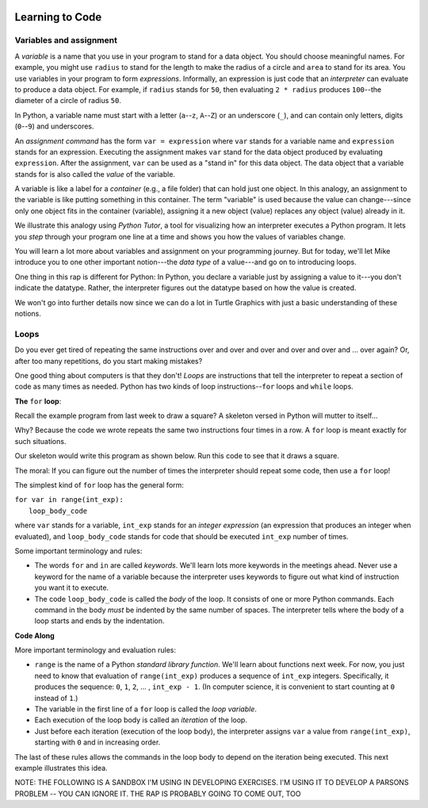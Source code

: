 .. image:: ../img/Technovation-yellow-gradient-background.png
    :width: 500
    :align: center
    :alt: Technovation logo


Learning to Code |pumpkinMask|
:::::::::::::::::::::::::::::::::::::::::::

Variables and assignment 
-------------------------------------------

.. |pumpkinMask| image:: img/pumpkin-maskClipartLibraryDOTcomClipart-yTkaAqnTE.png
   :alt: Pumpkin mask from clipart-library.com
   :width: 90

A *variable* is a name that you use in your program to stand for a data object. 
You should choose meaningful names.
For example, you might use ``radius`` to stand for the length to make the radius
of a circle and ``area`` to stand for its area.
You use variables in your program to form *expressions*.
Informally, an expression is just code that an *interpreter* can evaluate to 
produce a data object.
For example, if ``radius`` stands for ``50``, then evaluating ``2 * radius``
produces ``100``--the diameter of a circle of radius ``50``.


In Python, a variable name must start with a letter (``a``--``z``, ``A``--``Z``) or
an underscore (``_``), and can contain only letters, digits (``0``--``9``) and 
underscores.

.. clickablearea:: variablenames
   :question: Click on the names that you could use for a variable in Python.
   :table:
   :correct: 1,1;1,2;1,3;2,2;3,1
   :incorrect: 2,1;2,3;3,2;3,3

   
   +------------+------------+------------+
   | x          | area51     | _square    |
   +------------+------------+------------+
   | l3.x       | Zero       | area-51    |
   +------------+------------+------------+
   | __16_      | a 1        | 6_dozen    |
   +------------+------------+------------+




An *assignment command* has the form ``var = expression``
where ``var`` stands for a variable name and ``expression`` stands for an expression.
Executing the assignment makes ``var`` stand for the data object produced
by evaluating ``expression``.
After the assignment, ``var`` can be used as a "stand in" for this data object.
The data object that a variable stands for is also called the
*value* of the variable.

A variable is like a label for a *container* (e.g., a file folder) 
that can hold just one object. 
In this analogy, an assignment to the variable is like putting something in 
this container.
The term "variable" is used because the value can change---since 
only one object fits in the container (variable), assigning it a new object
(value) replaces any object (value) already in it.


We illustrate this analogy using *Python Tutor*, 
a tool for visualizing how an interpreter executes a Python program. 
It lets you *step* through your program one line at a time and shows
you how the values of variables change.


.. codelens:: circle_calculations
   
   # Calculate the diameter,  
   # circumference and area of
   # a circle of radius 50
   
   # import pi from the math library
   from math import pi   
   
   radius = 50
   diameter = 2 * radius
   circumference = diameter * pi
   area = 2 * pi * radius * radius





You will learn a lot more about variables and assignment on
your programming journey.
But for today, we'll let Mike introduce you to one
other important notion---the *data type* of a value---and go
on to introducing loops.

.. raw:: html

   <div align="middle">
      <iframe width="560" height="315" src="https://www.youtube.com/embed/m7szVmMta-o" frameborder="0" allow="accelerometer; autoplay; clipboard-write; encrypted-media; gyroscope; picture-in-picture" allowfullscreen></iframe>
   </div>

One thing in this rap is different for Python: 
In Python, you declare a variable just by assigning a value to it---you don't 
indicate the datatype.
Rather, the interpreter figures out the datatype based on how the value is created.


We won't go into further details now since we can do a lot in Turtle Graphics
with just a basic understanding of these notions.



Loops
-----------------------

Do you ever get tired of repeating the same instructions over and over and over and over and over and ... over again? Or, after too many repetitions, do you start making mistakes?

One good thing about computers is that they don't! 
*Loops* are instructions that tell the interpreter to repeat a
section of code as many times as needed.
Python has two kinds of loop instructions--``for`` loops and ``while`` loops.

**The** ``for`` **loop**:

Recall the example program from last week to draw a square?
A skeleton versed in Python will mutter to itself...

.. image:: img/talkingSkeleton.png
   :alt: A skeleton saying "By golly… must be a new coder… somebody's got to teach ‘em about LOOPS!"
   :align: center
   :width: 300

Why? 
Because the code we wrote repeats the same two instructions four
times in a row.
A ``for`` loop is meant exactly for such situations.

Our skeleton would write this program as shown below.
Run this code to see that it draws a square.

.. activecode:: ac-for-loop-square
    :language: python
    :nocodelens:
    
    # draw a square of a given side length
    import turtle
    
    side_len = 100
    
    for i in range(4):
        turtle.forward(side_len)
        turtle.left(90)

The moral: If you can figure out the number of times the interpreter
should repeat some code, then use a ``for`` loop!

The simplest kind of ``for`` loop has the general form:

| ``for var in range(int_exp):``
|       ``loop_body_code``

where ``var`` stands for a variable, ``int_exp`` stands for an *integer
expression* (an expression that produces an integer when evaluated), 
and ``loop_body_code`` stands
for code that should be executed ``int_exp`` number of times.

Some important terminology and rules:

* The words ``for`` and ``in`` are called *keywords*.
  We'll learn lots more keywords in the meetings ahead.
  Never use a keyword for the name of a variable because the interpreter 
  uses keywords to figure out what kind of instruction you want it to execute.
  
* The code ``loop_body_code`` is called the *body* of the loop.
  It consists of one or more Python commands.
  Each command in the body *must* be indented 
  by the same number of spaces.
  The interpreter tells where the body of a loop
  starts and ends by the indentation.

  
**Code Along**

.. activecode:: ac-for-loop-triangle
   :language: python
   :nocodelens:
   
   Replace the last comment with a for-loop that 
   draws an equilateral triangle (with side-lenth 200 pixels).
   
   ~~~~
   
   # draw a triangle of side length 200 (pixels)
   
   import turtle
   
   side_length = 200
   
   # replace the comment with a for loop


More important terminology and evaluation rules:
  
* ``range`` is the name of a Python *standard library function*.
  We'll learn about functions next week.
  For now, you just need to know that evaluation of ``range(int_exp)`` 
  produces a sequence of ``int_exp`` integers.
  Specifically, it produces the sequence:
  ``0``, ``1``, ``2``, ... , ``int_exp - 1``.
  (In computer science, it is convenient to start counting at ``0`` instead
  of ``1``.)
  
* The variable in the first line of a ``for`` loop is called the *loop variable*. 
  
* Each execution of the loop body is called an *iteration* of the loop.
  
* Just before each iteration (execution of the loop body), the
  interpreter assigns ``var`` a value from ``range(int_exp)``, starting
  with ``0`` and in increasing order.
  
The last of these rules allows the commands in the loop body
to depend on the iteration being executed.
This next example illustrates this idea.

.. activecode:: ac-bulls-eye
   :language: python
   :nocodelens:
   
   # draw a "bull's eye" - three concentric cirles
   import turtle
   
   # the spacing (# of pixels) between circles
   spacing = 50
   
   for n in range(3):
   
       # set the radius for this iteration of the loop
       radius = (n+1) * spacing
       
       # get into position
       turtle.up()
       turtle.goto(0, -radius)
       
       # draw the circle
       turtle.down()
       turtle.circle(radius)
   

NOTE: THE FOLLOWING IS A SANDBOX I'M USING IN DEVELOPING
EXERCISES. I'M USING IT TO DEVELOP A PARSONS PROBLEM --
YOU CAN IGNORE IT. THE RAP IS PROBABLY GOING TO COME OUT, TOO

.. activecode:: ac-stacked-circles
   :language: python
   :nocodelens:
   
   import turtle
   
   turtle.up()
   

   
   






.. raw:: html
         
    <div align="middle">
        <iframe width="560" height="315" src="https://www.youtube.com/embed/QPX6fED8j4s" frameborder="0" allow="accelerometer; autoplay; clipboard-write; encrypted-media; gyroscope; picture-in-picture" allowfullscreen></iframe>
    </div>



